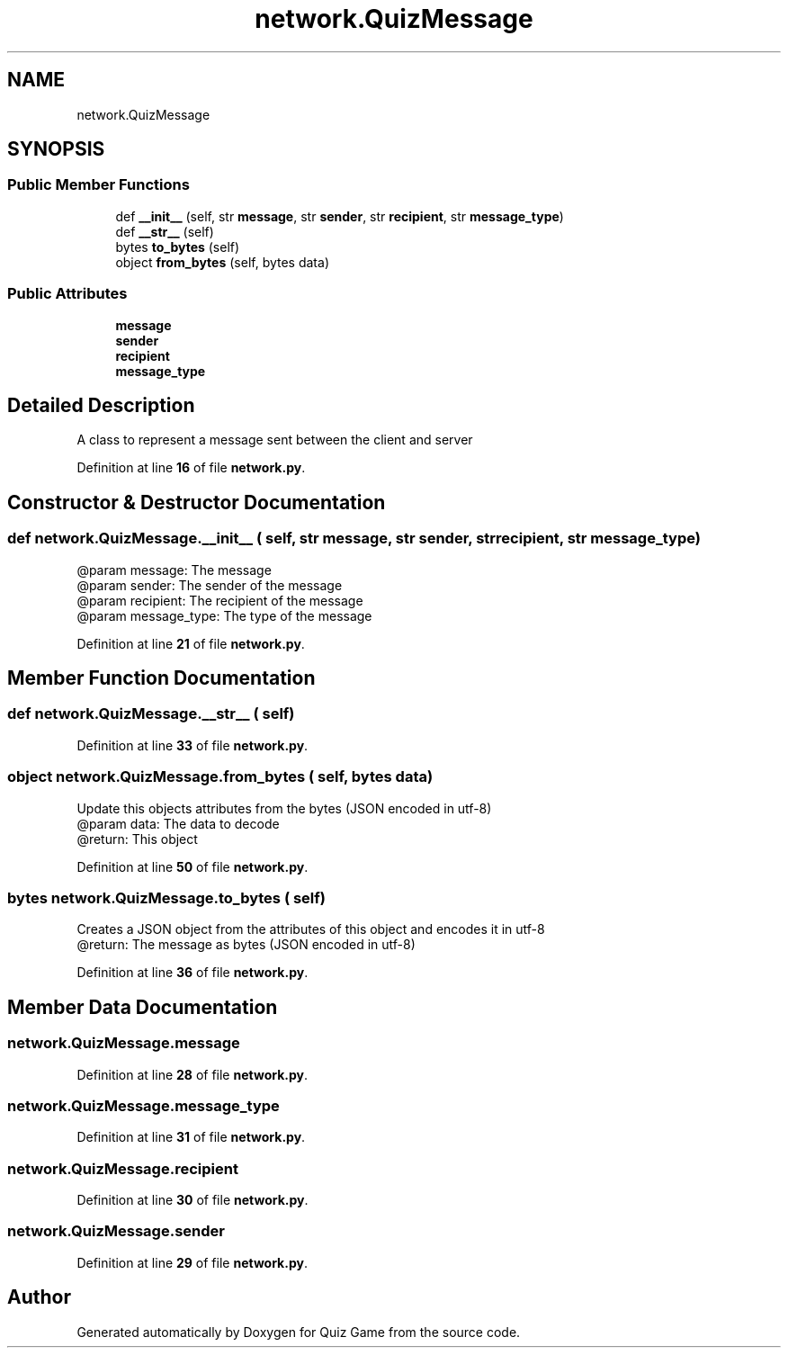 .TH "network.QuizMessage" 3 "Sat Mar 11 2023" "Version 0.54" "Quiz Game" \" -*- nroff -*-
.ad l
.nh
.SH NAME
network.QuizMessage
.SH SYNOPSIS
.br
.PP
.SS "Public Member Functions"

.in +1c
.ti -1c
.RI "def \fB__init__\fP (self, str \fBmessage\fP, str \fBsender\fP, str \fBrecipient\fP, str \fBmessage_type\fP)"
.br
.ti -1c
.RI "def \fB__str__\fP (self)"
.br
.ti -1c
.RI "bytes \fBto_bytes\fP (self)"
.br
.ti -1c
.RI "object \fBfrom_bytes\fP (self, bytes data)"
.br
.in -1c
.SS "Public Attributes"

.in +1c
.ti -1c
.RI "\fBmessage\fP"
.br
.ti -1c
.RI "\fBsender\fP"
.br
.ti -1c
.RI "\fBrecipient\fP"
.br
.ti -1c
.RI "\fBmessage_type\fP"
.br
.in -1c
.SH "Detailed Description"
.PP 

.PP
.nf
A class to represent a message sent between the client and server

.fi
.PP
 
.PP
Definition at line \fB16\fP of file \fBnetwork\&.py\fP\&.
.SH "Constructor & Destructor Documentation"
.PP 
.SS "def network\&.QuizMessage\&.__init__ ( self, str message, str sender, str recipient, str message_type)"

.PP
.nf
@param message: The message
@param sender: The sender of the message
@param recipient: The recipient of the message
@param message_type: The type of the message

.fi
.PP
 
.PP
Definition at line \fB21\fP of file \fBnetwork\&.py\fP\&.
.SH "Member Function Documentation"
.PP 
.SS "def network\&.QuizMessage\&.__str__ ( self)"

.PP
Definition at line \fB33\fP of file \fBnetwork\&.py\fP\&.
.SS " object network\&.QuizMessage\&.from_bytes ( self, bytes data)"

.PP
.nf
Update this objects attributes from the bytes (JSON encoded in utf-8)
@param data: The data to decode
@return: This object

.fi
.PP
 
.PP
Definition at line \fB50\fP of file \fBnetwork\&.py\fP\&.
.SS " bytes network\&.QuizMessage\&.to_bytes ( self)"

.PP
.nf
Creates a JSON object from the attributes of this object and encodes it in utf-8
@return: The message as bytes (JSON encoded in utf-8)

.fi
.PP
 
.PP
Definition at line \fB36\fP of file \fBnetwork\&.py\fP\&.
.SH "Member Data Documentation"
.PP 
.SS "network\&.QuizMessage\&.message"

.PP
Definition at line \fB28\fP of file \fBnetwork\&.py\fP\&.
.SS "network\&.QuizMessage\&.message_type"

.PP
Definition at line \fB31\fP of file \fBnetwork\&.py\fP\&.
.SS "network\&.QuizMessage\&.recipient"

.PP
Definition at line \fB30\fP of file \fBnetwork\&.py\fP\&.
.SS "network\&.QuizMessage\&.sender"

.PP
Definition at line \fB29\fP of file \fBnetwork\&.py\fP\&.

.SH "Author"
.PP 
Generated automatically by Doxygen for Quiz Game from the source code\&.
